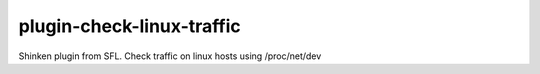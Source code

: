 plugin-check-linux-traffic
==========================

Shinken plugin from SFL. Check traffic on linux hosts using /proc/net/dev
